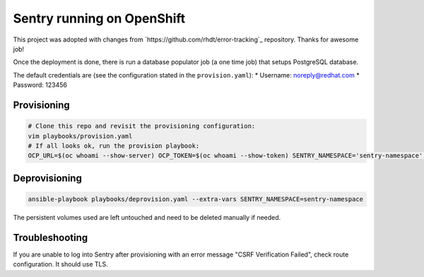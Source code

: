 Sentry running on OpenShift
---------------------------

This project was adopted with changes from
`https://github.com/rhdt/error-tracking`_ repository. Thanks for awesome job!

Once the deployment is done, there is run a database populator job (a one time
job) that setups PostgreSQL database.

The default credentials are (see the configuration stated in the ``provision.yaml``):
* Username: noreply@redhat.com
* Password: 123456

Provisioning
============

.. code-block:: console

  # Clone this repo and revisit the provisioning configuration:
  vim playbooks/provision.yaml
  # If all looks ok, run the provision playbook:
  OCP_URL=$(oc whoami --show-server) OCP_TOKEN=$(oc whoami --show-token) SENTRY_NAMESPACE='sentry-namespace' ansible-playbook playbooks/provision.yaml


Deprovisioning
==============

.. code-block:: console

  ansible-playbook playbooks/deprovision.yaml --extra-vars SENTRY_NAMESPACE=sentry-namespace

The persistent volumes used are left untouched and need to be deleted manually
if needed.

Troubleshooting
===============

If you are unable to log into Sentry after provisioning with an error message
"CSRF Verification Failed", check route configuration. It should use TLS.
